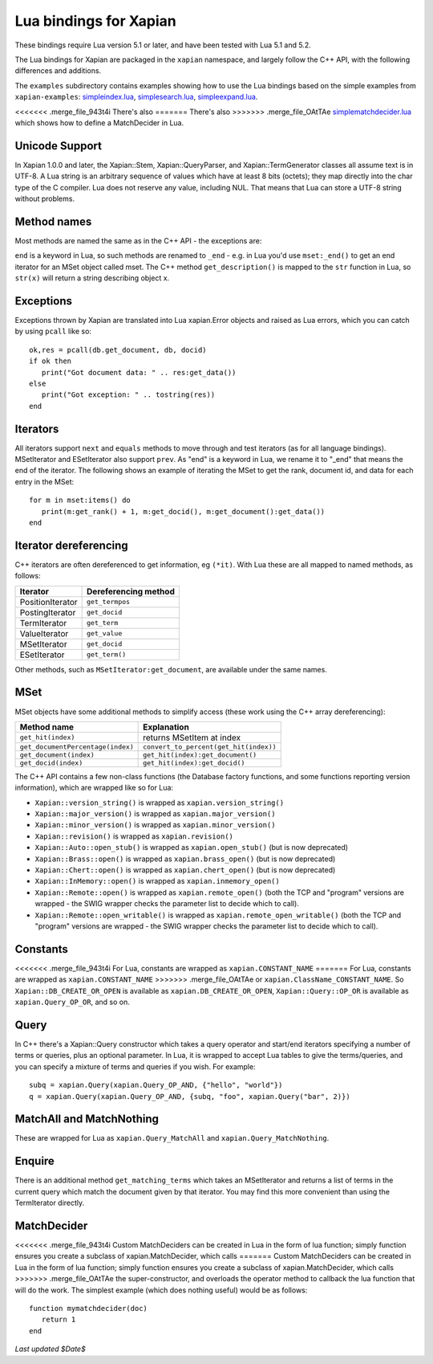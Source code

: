 Lua bindings for Xapian
***********************

These bindings require Lua version 5.1 or later, and have been tested with Lua 5.1 and 5.2.

The Lua bindings for Xapian are packaged in the ``xapian`` namespace,
and largely follow the C++ API, with the following differences and
additions.

The ``examples`` subdirectory contains examples showing how to use the
Lua bindings based on the simple examples from ``xapian-examples``:
`simpleindex.lua <examples/simpleindex.lua>`_,
`simplesearch.lua <examples/simplesearch.lua>`_,
`simpleexpand.lua <examples/simpleexpand.lua>`_.

<<<<<<< .merge_file_943t4i
There's also 
=======
There's also
>>>>>>> .merge_file_OAtTAe
`simplematchdecider.lua <examples/simplematchdecider.lua>`_
which shows how to define a MatchDecider in Lua.

Unicode Support
###############

In Xapian 1.0.0 and later, the Xapian::Stem, Xapian::QueryParser, and
Xapian::TermGenerator classes all assume text is in UTF-8.  A Lua string
is an arbitrary sequence of values which have at least 8 bits (octets);
they map directly into the char type of the C compiler. Lua does not
reserve any value, including NUL. That means that Lua can store a UTF-8
string without problems.

Method names
############

Most methods are named the same as in the C++ API - the exceptions are:

``end`` is a keyword in Lua, so such methods are renamed to
``_end`` - e.g. in Lua you'd use ``mset:_end()`` to get an
end iterator for an MSet object called mset.
The C++ method ``get_description()`` is mapped to the
``str`` function in Lua, so ``str(x)`` will return a string
describing object x.

Exceptions
##########

Exceptions thrown by Xapian are translated into Lua xapian.Error objects
and raised as Lua errors, which you can catch by using ``pcall``
like so:

::

   ok,res = pcall(db.get_document, db, docid)
   if ok then
      print("Got document data: " .. res:get_data())
   else
      print("Got exception: " .. tostring(res))
   end

Iterators
#########


All iterators support ``next`` and ``equals`` methods
to move through and test iterators (as for all language bindings).
MSetIterator and ESetIterator also support ``prev``. As "end" is
a keyword in Lua, we rename it to "_end" that means the end of the iterator.
The following shows an example of iterating the MSet to get the rank,
document id, and data for each entry in the MSet:

::

   for m in mset:items() do
      print(m:get_rank() + 1, m:get_docid(), m:get_document():get_data())
   end

Iterator dereferencing
######################

C++ iterators are often dereferenced to get information, eg
``(*it)``. With Lua these are all mapped to named methods, as
follows:

+------------------+----------------------+
| Iterator         | Dereferencing method |
+==================+======================+
| PositionIterator |     ``get_termpos``  |
+------------------+----------------------+
| PostingIterator  |     ``get_docid``    |
+------------------+----------------------+
| TermIterator     |     ``get_term``     |
+------------------+----------------------+
| ValueIterator    |     ``get_value``    |
+------------------+----------------------+
| MSetIterator     |     ``get_docid``    |
+------------------+----------------------+
| ESetIterator     |     ``get_term()``   |
+------------------+----------------------+

Other methods, such as ``MSetIterator:get_document``, are
available under the same names.

MSet
####

MSet objects have some additional methods to simplify access (these
work using the C++ array dereferencing):

+----------------------------------+----------------------------------------+
| Method name                      |            Explanation                 |
+==================================+========================================+
| ``get_hit(index)``               |  returns MSetItem at index             |
+----------------------------------+----------------------------------------+
|``get_documentPercentage(index)`` | ``convert_to_percent(get_hit(index))`` |
+----------------------------------+----------------------------------------+
| ``get_document(index)``          | ``get_hit(index):get_document()``      |
+----------------------------------+----------------------------------------+
| ``get_docid(index)``             | ``get_hit(index):get_docid()``         |
+----------------------------------+----------------------------------------+

The C++ API contains a few non-class functions (the Database factory
functions, and some functions reporting version information), which are
wrapped like so for Lua:


-  ``Xapian::version_string()`` is wrapped as ``xapian.version_string()``
-  ``Xapian::major_version()`` is wrapped as ``xapian.major_version()``
-  ``Xapian::minor_version()`` is wrapped as ``xapian.minor_version()``
-  ``Xapian::revision()`` is wrapped as ``xapian.revision()``
-  ``Xapian::Auto::open_stub()`` is wrapped as ``xapian.open_stub()`` (but is now deprecated)
-  ``Xapian::Brass::open()`` is wrapped as ``xapian.brass_open()`` (but is now deprecated)
-  ``Xapian::Chert::open()`` is wrapped as ``xapian.chert_open()`` (but is now deprecated)
-  ``Xapian::InMemory::open()`` is wrapped as ``xapian.inmemory_open()``
-  ``Xapian::Remote::open()`` is wrapped as ``xapian.remote_open()`` (both the TCP and "program" versions are wrapped - the SWIG wrapper checks the parameter list to decide which to call).
-  ``Xapian::Remote::open_writable()`` is wrapped as ``xapian.remote_open_writable()`` (both the TCP and "program" versions are wrapped - the SWIG wrapper checks the parameter list to decide which to call).


Constants
#########

<<<<<<< .merge_file_943t4i
For Lua, constants are wrapped as ``xapian.CONSTANT_NAME`` 
=======
For Lua, constants are wrapped as ``xapian.CONSTANT_NAME``
>>>>>>> .merge_file_OAtTAe
or ``xapian.ClassName_CONSTANT_NAME``.
So ``Xapian::DB_CREATE_OR_OPEN`` is available as
``xapian.DB_CREATE_OR_OPEN``, ``Xapian::Query::OP_OR`` is
available as ``xapian.Query_OP_OR``, and so on.

Query
#####

In C++ there's a Xapian::Query constructor which takes a query operator and
start/end iterators specifying a number of terms or queries, plus an optional
parameter. In Lua, it is wrapped to accept Lua tables to give the terms/queries,
and you can specify a mixture of terms and queries if you wish.  For example:

::

   subq = xapian.Query(xapian.Query_OP_AND, {"hello", "world"})
   q = xapian.Query(xapian.Query_OP_AND, {subq, "foo", xapian.Query("bar", 2)})

MatchAll and MatchNothing
#########################

These are wrapped for Lua as
``xapian.Query_MatchAll`` and
``xapian.Query_MatchNothing``.


Enquire
#######

There is an additional method ``get_matching_terms`` which takes
an MSetIterator and returns a list of terms in the current query which
match the document given by that iterator.  You may find this
more convenient than using the TermIterator directly.

MatchDecider
############

<<<<<<< .merge_file_943t4i
Custom MatchDeciders can be created in Lua in the form of lua function; simply 
function ensures you create a subclass of xapian.MatchDecider, which calls 
=======
Custom MatchDeciders can be created in Lua in the form of lua function; simply
function ensures you create a subclass of xapian.MatchDecider, which calls
>>>>>>> .merge_file_OAtTAe
the super-constructor, and overloads the operator method to callback the lua function
that will do the work. The simplest example (which does nothing
useful) would be as follows:

::

   function mymatchdecider(doc)
      return 1
   end

*Last updated $Date$*


